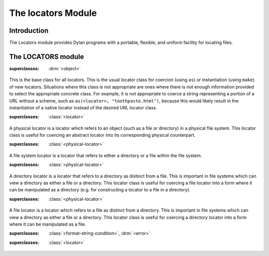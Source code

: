 *******************
The locators Module
*******************

.. current-library:: system
.. current-module:: locators

Introduction
------------

The Locators module provides Dylan programs with a portable, flexible,
and uniform facility for locating files.

The LOCATORS module
-------------------

.. class:: <locator>
   :open:
   :abstract:

   :superclasses: :drm:`<object>`

   This is the base class for all locators. This is the usual locator
   class for coercion (using ``as``) or instantiation (using ``make``)
   of new locators. Situations where this class is not appropriate
   are ones where there is not enough information provided to select
   the appropriate concrete class. For example, it is not appropriate
   to coerce a string representing a portion of a URL without a scheme,
   such as ``as(<locator>, "toothpaste.html")``, because this would
   likely result in the instantiation of a native locator instead of
   the desired URL locator class.

.. class:: <physical-locator>
   :open:
   :abstract:

   :superclasses: :class:`<locator>`

   A physical locator is a locator which refers to an object (such as
   a file or directory) in a physical file system. This locator class
   is useful for coercing an abstract locator into its corresponding
   physical counterpart.

.. class:: <file-system-locator>
   :open:
   :abstract:

   :superclasses: :class:`<physical-locator>`

   A file system locator is a locator that refers to either a directory
   or a file within the file system.

.. class:: <directory-locator>
   :open:
   :abstract:

   :superclasses: :class:`<physical-locator>`

   A directory locator is a locator that refers to a directory as
   distinct from a file. This is important in file systems which can
   view a directory as either a file or a directory. This locator
   class is useful for coercing a file locator into a form where it
   can be manipulated as a directory (e.g. for constructing a locator
   to a file in a directory).

.. constant:: <native-directory-locator>

   This is bound to the native directory locator type for the host
   platform. On Windows, this is typically ``<microsoft-directory-locator>``
   while on POSIX platforms, it is ``<posix-directory-locator>``.

.. class:: <file-locator>
   :open:
   :abstract:

   :superclasses: :class:`<physical-locator>`

   A file locator is a locator which refers to a file as distinct from
   a directory. This is important in file systems which can view a
   directory as either a file or a directory. This locator class is
   useful for coercing a directory locator into a form where it can be
   manipulated as a file.

.. constant:: <native-file-locator>

   This is bound to the native file locator type for the host
   platform. On Windows, this is typically ``<microsoft-file-locator>``
   while on POSIX platforms, it is ``<posix-file-locator>``.

.. class:: <locator-error>

   :superclasses: :class:`<format-string-condition>`, :drm:`<error>`


.. class:: <server-locator>
   :open:
   :abstract:

   :superclasses: :class:`<locator>`


.. generic-function:: list-locator
   :open:

   Return a sequence of locators that are children of the given
   locator.

   :signature: list-locator (locator) => (locators)

   :parameter locator: An instance of :class:`<locator>`.
   :value locators: An instance of ``<sequence>``.

   :description:

     Return a sequence of locators that are children of the given
     locator.

     Note that this should only be called on a locator for which
     :gf:`supports-list-locator?` returns true.

   :seealso:

     - :gf:`supports-list-locator?`

.. method:: list-locator
   :specializer: <file-system-directory-locator>

   Returns a sequence of locators for the files and directories within
   the directory specified by the directory locator.

   :parameter locator: An instance of :class:`<file-system-directory-locator>`.
   :value locators: An instance of ``<sequence>``.

   :description:

     Returns a sequence of locators for the files and directories within
     the directory specified by the directory locator.

     Instances of :class:`<file-system-file-locator>` for files and symbolic
     links. :gf:`subdirectory-locator` will be called to create locators for
     any directories.

   :seealso:

     - :meth:`supports-list-locator?(<file-system-directory-locator>)`
     - :gf:`do-directory`

.. generic-function:: locator-address

   :signature: locator-address (object) => (#rest results)

   :parameter object: An instance of ``<object>``.
   :value #rest results: An instance of ``<object>``.

.. generic-function:: locator-as-string
   :open:

   :signature: locator-as-string (class locator) => (string)

   :parameter class: An instance of ``subclass(<string>)``.
   :parameter locator: An instance of :class:`<locator>`.
   :value string: An instance of :drm:`<string>`.

.. generic-function:: locator-base
   :open:

   :signature: locator-base (locator) => (base)

   :parameter locator: An instance of :class:`<locator>`.
   :value base: An instance of ``false-or(<string>)``.

.. generic-function:: locator-directory
   :open:

   :signature: locator-directory (locator) => (directory)

   :parameter locator: An instance of :class:`<locator>`.
   :value directory: An instance of ``false-or(<directory-locator>)``.

.. function:: locator-error

   :signature: locator-error (format-string #rest format-arguments) => (#rest results)

   :parameter format-string: An instance of :drm:`<string>`.
   :parameter #rest format-arguments: An instance of ``<object>``.
   :value #rest results: An instance of ``<object>``.

.. generic-function:: locator-extension
   :open:

   :signature: locator-extension (locator) => (extension)

   :parameter locator: An instance of :class:`<locator>`.
   :value extension: An instance of ``false-or(<string>)``.

.. generic-function:: locator-file

   :signature: locator-file (object) => (#rest results)

   :parameter object: An instance of ``<object>``.
   :value #rest results: An instance of ``<object>``.

.. generic-function:: locator-host
   :open:

   :signature: locator-host (locator) => (host)

   :parameter locator: An instance of :class:`<locator>`.
   :value host: An instance of ``false-or(<string>)``.

.. generic-function:: locator-name

   :signature: locator-name (locator) => (#rest results)

   :parameter locator: An instance of ``<object>``.
   :value #rest results: An instance of ``<object>``.

.. generic-function:: locator-path
   :open:

   :signature: locator-path (locator) => (path)

   :parameter locator: An instance of :class:`<locator>`.
   :value path: An instance of ``<sequence>``.

.. generic-function:: locator-relative?
   :open:

   :signature: locator-relative? (locator) => (relative?)

   :parameter locator: An instance of :class:`<locator>`.
   :value relative?: An instance of :drm:`<boolean>`.

.. generic-function:: locator-server
   :open:

   :signature: locator-server (locator) => (server)

   :parameter locator: An instance of :class:`<locator>`.
   :value server: An instance of ``false-or(<server-locator>)``.

.. generic-function:: locator-volume
   :open:

   :signature: locator-volume (locator) => (volume)

   :parameter locator: An instance of :class:`<locator>`.
   :value volume: An instance of ``false-or(<string>)``.

.. generic-function:: merge-locators
   :open:

   :signature: merge-locators (locator from-locator) => (merged-locator)

   :parameter locator: An instance of :class:`<physical-locator>`.
   :parameter from-locator: An instance of :class:`<physical-locator>`.
   :value merged-locator: An instance of :class:`<physical-locator>`.

.. generic-function:: open-locator
   :open:

   :signature: open-locator (locator #key #all-keys) => (stream)

   :parameter locator: An instance of :class:`<locator>`.
   :value stream: An instance of :class:`<stream>`.

.. generic-function:: relative-locator
   :open:

   :signature: relative-locator (locator from-locator) => (relative-locator)

   :parameter locator: An instance of :class:`<physical-locator>`.
   :parameter from-locator: An instance of :class:`<physical-locator>`.
   :value relative-locator: An instance of :class:`<physical-locator>`.

.. generic-function:: simplify-locator
   :open:

   :signature: simplify-locator (locator) => (simplified-locator)

   :parameter locator: An instance of :class:`<physical-locator>`.
   :value simplified-locator: An instance of :class:`<physical-locator>`.

.. generic-function:: string-as-locator
   :open:

   :signature: string-as-locator (class string) => (locator)

   :parameter class: An instance of ``subclass(<locator>)``.
   :parameter string: An instance of :drm:`<string>`.
   :value locator: An instance of :class:`<locator>`.

.. generic-function:: subdirectory-locator
   :open:

   Returns a directory locator for a subdirectory of a given directory.

   :signature: subdirectory-locator (locator #rest sub-path) => (subdirectory)

   :parameter locator: An instance of :class:`<directory-locator>`.
   :parameter #rest sub-path: An instance of ``<object>``.
   :value subdirectory: An instance of :class:`<directory-locator>`.

   :example:

     .. code-block:: dylan

       let build-dir = subdirectory-locator(working-directory(), "_build");

.. generic-function:: supports-list-locator?
   :open:

   Returns whether or not a given locator supports the :gf:`list-locator`
   operation.

   :signature: supports-list-locator? (locator) => (listable?)

   :parameter locator: An instance of :class:`<locator>`.
   :value listable?: An instance of :drm:`<boolean>`.

   :seealso:

     - :gf:`list-locator`

.. method:: supports-list-locator?
   :specializer: <file-system-directory-locator>

   Returns true if the directory locator is not relative.

   :parameter locator: An instance of :class:`<file-system-directory-locator>`.
   :value listable?: An instance of :drm:`<boolean>`.

   :seealso:

     - :meth:`list-locator(<file-system-directory-locator>)`

.. generic-function:: supports-open-locator?
   :open:

   Returns whether or not a given locator supports the :gf:`open-locator`
   operation.

   :signature: supports-open-locator? (locator) => (openable?)

   :parameter locator: An instance of :class:`<locator>`.
   :value openable?: An instance of :drm:`<boolean>`.
